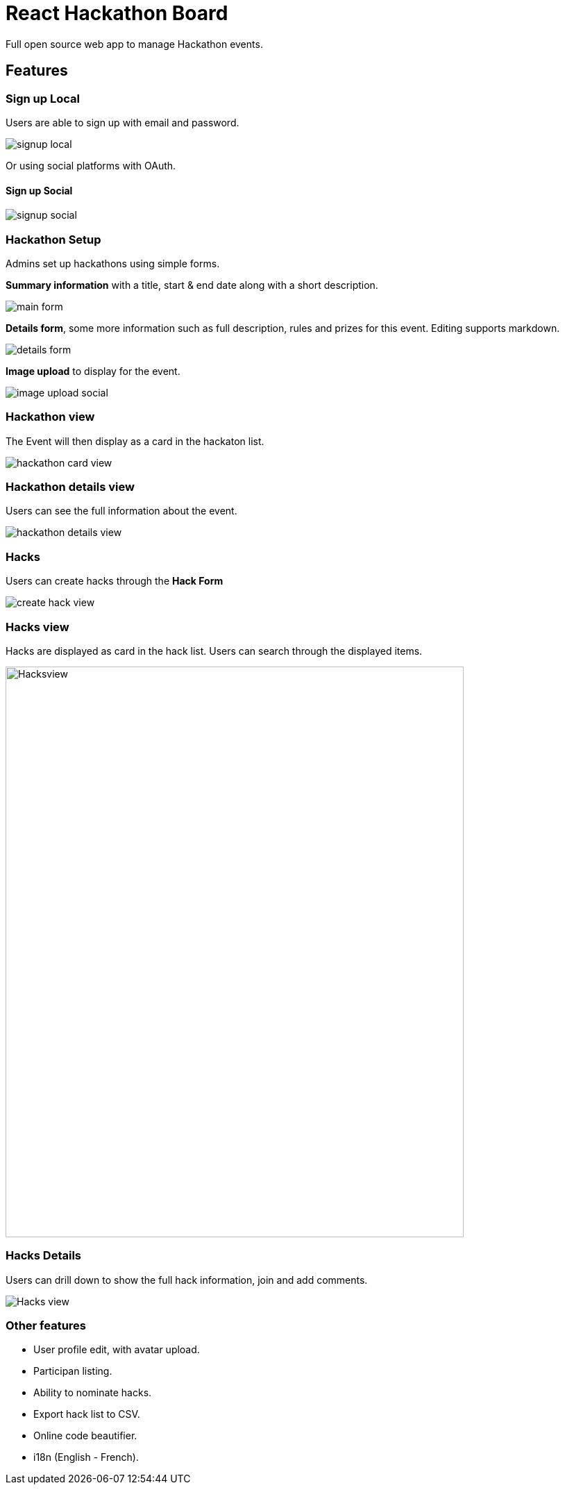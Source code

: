 = React Hackathon Board

Full open source web app to manage Hackathon events.


toc::[]


== Features



=== Sign up Local

Users are able to sign up with email and password.

image::https://github.com/hirako2000/hirako2000.github.io/blob/master/images/hackathonSignupLocal.png?raw=true[signup local]


Or using social platforms with OAuth.

#### Sign up Social
image::https://github.com/hirako2000/hirako2000.github.io/blob/master/images/hackathonSignupSocial.png?raw=true[signup social]



=== Hackathon Setup

Admins set up hackathons using simple forms.

*Summary information* with a title, start & end date along with a short description.

image::https://github.com/hirako2000/hirako2000.github.io/blob/master/images/hackathonMainForm.png?raw=true[main form]


*Details form*, some more information such as full description, rules and prizes for this event. Editing supports markdown.

image::https://github.com/hirako2000/hirako2000.github.io/blob/master/images/hackathonDetailsForm.png?raw=true[details form]


*Image upload* to display for the event.

image::https://github.com/hirako2000/hirako2000.github.io/blob/master/images/hackathonImageForm.png?raw=true[image upload social]

=== Hackathon view

The Event will then display as a card in the hackaton list.

image::https://github.com/hirako2000/hirako2000.github.io/blob/master/images/hackathonView.png?raw=true[hackathon card view]


=== Hackathon details view

Users can see the full information about the event.

image::https://github.com/hirako2000/hirako2000.github.io/blob/master/images/hackathonDetailsView.png?raw=true[hackathon details view]


=== Hacks

Users can create hacks through the *Hack Form*

image::https://github.com/hirako2000/hirako2000.github.io/blob/master/images/createHackView.png?raw=true[create hack view]

=== Hacks view

Hacks are displayed as card in the hack list.
Users can search through the displayed items.

image::https://github.com/hirako2000/hirako2000.github.io/blob/master/images/hacksView.png?raw=true[alt=Hacksview, width=660, height=822]

=== Hacks Details

Users can drill down to show the full hack information, join and add comments.

image::https://github.com/hirako2000/hirako2000.github.io/blob/master/images/HackDetailsView.png?raw=true[Hacks view]



=== Other features

- User profile edit, with avatar upload.
- Participan listing.
- Ability to nominate hacks.
- Export hack list to CSV.
- Online code beautifier.
- i18n (English - French).





